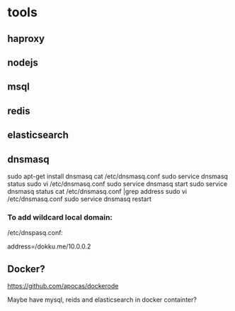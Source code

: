 * tools
** haproxy
** nodejs
** msql
** redis
** elasticsearch
** dnsmasq
 sudo apt-get install dnsmasq
 cat /etc/dnsmasq.conf
 sudo service dnsmasq status
 sudo vi /etc/dnsmasq.conf 
 sudo service dnsmasq start
 sudo service dnsmasq status
 cat /etc/dnsmasq.conf |grep address
 sudo vi /etc/dnsmasq.conf 
 sudo service dnsmasq restart

*** To add wildcard local domain:
/etc/dnspasq.conf:
# Add domains which you want to force to an IP address here.
# The example below send any host in double-click.net to a local
# web-server.
address=/dokku.me/10.0.0.2

** Docker?
https://github.com/apocas/dockerode

Maybe have mysql, reids and elasticsearch in docker containter?
